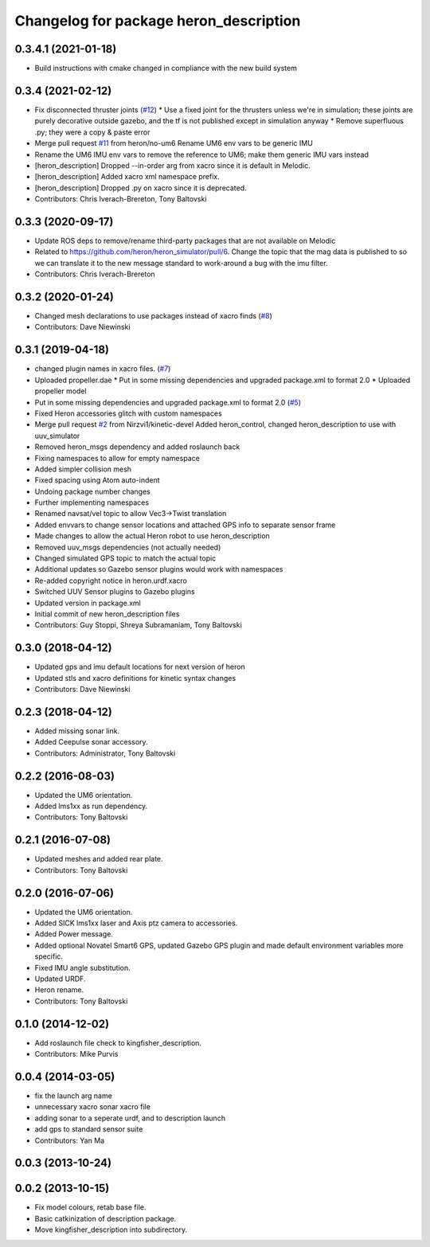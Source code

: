 ^^^^^^^^^^^^^^^^^^^^^^^^^^^^^^^^^^^^^^^^^^^^
Changelog for package heron_description
^^^^^^^^^^^^^^^^^^^^^^^^^^^^^^^^^^^^^^^^^^^^

0.3.4.1 (2021-01-18)
--------------------
* Build instructions with cmake changed in compliance with the new build system

0.3.4 (2021-02-12)
------------------
* Fix disconnected thruster joints (`#12 <https://github.com/heron/heron/issues/12>`_)
  * Use a fixed joint for the thrusters unless we're in simulation; these joints are purely decorative outside gazebo, and the tf is not published except in simulation anyway
  * Remove superfluous .py; they were a copy & paste error
* Merge pull request `#11 <https://github.com/heron/heron/issues/11>`_ from heron/no-um6
  Rename UM6 env vars to be generic IMU
* Rename the UM6 IMU env vars to remove the reference to UM6; make them generic IMU vars instead
* [heron_description] Dropped --in-order arg from xacro since it is default in Melodic.
* [heron_description] Added xacro xml namespace prefix.
* [heron_description] Dropped .py on xacro since it is deprecated.
* Contributors: Chris Iverach-Brereton, Tony Baltovski

0.3.3 (2020-09-17)
------------------
* Update ROS deps to remove/rename third-party packages that are not available on Melodic
* Related to https://github.com/heron/heron_simulator/pull/6.  Change the topic that the mag data is published to so we can translate it to the new message standard to work-around a bug with the imu filter.
* Contributors: Chris Iverach-Brereton

0.3.2 (2020-01-24)
------------------
* Changed mesh declarations to use packages instead of xacro finds (`#8 <https://github.com/heron/heron/issues/8>`_)
* Contributors: Dave Niewinski

0.3.1 (2019-04-18)
------------------
* changed plugin names in xacro files. (`#7 <https://github.com/heron/heron/issues/7>`_)
* Uploaded propeller.dae
  * Put in some missing dependencies and upgraded package.xml to format 2.0
  * Uploaded propeller model
* Put in some missing dependencies and upgraded package.xml to format 2.0 (`#5 <https://github.com/heron/heron/issues/5>`_)
* Fixed Heron accessories glitch with custom namespaces
* Merge pull request `#2 <https://github.com/heron/heron/issues/2>`_ from Nirzvi1/kinetic-devel
  Added heron_control, changed heron_description to use with uuv_simulator
* Removed heron_msgs dependency and added roslaunch back
* Fixing namespaces to allow for empty namespace
* Added simpler collision mesh
* Fixed spacing using Atom auto-indent
* Undoing package number changes
* Further implementing namespaces
* Renamed navsat/vel topic to allow Vec3->Twist translation
* Added envvars to change sensor locations and attached GPS info to separate sensor frame
* Made changes to allow the actual Heron robot to use heron_description
* Removed uuv_msgs dependencies (not actually needed)
* Changed simulated GPS topic to match the actual topic
* Additional updates so Gazebo sensor plugins would work with namespaces
* Re-added copyright notice in heron.urdf.xacro
* Switched UUV Sensor plugins to Gazebo plugins
* Updated version in package.xml
* Initial commit of new heron_description files
* Contributors: Guy Stoppi, Shreya Subramaniam, Tony Baltovski

0.3.0 (2018-04-12)
------------------
* Updated gps and imu default locations for next version of heron
* Updated stls and xacro definitions for kinetic syntax changes
* Contributors: Dave Niewinski

0.2.3 (2018-04-12)
------------------
* Added missing sonar link.
* Added Ceepulse sonar accessory.
* Contributors: Administrator, Tony Baltovski

0.2.2 (2016-08-03)
------------------
* Updated the UM6 orientation.
* Added lms1xx as run dependency.
* Contributors: Tony Baltovski

0.2.1 (2016-07-08)
------------------
* Updated meshes and added rear plate.
* Contributors: Tony Baltovski

0.2.0 (2016-07-06)
------------------
* Updated the UM6 orientation.
* Added SICK lms1xx laser and Axis ptz camera to accessories.
* Added Power message.
* Added optional Novatel Smart6 GPS, updated Gazebo GPS plugin and made default environment variables more specific.
* Fixed IMU angle substitution.
* Updated URDF.
* Heron rename.
* Contributors: Tony Baltovski

0.1.0 (2014-12-02)
------------------
* Add roslaunch file check to kingfisher_description.
* Contributors: Mike Purvis

0.0.4 (2014-03-05)
------------------
* fix the launch arg name
* unnecessary xacro sonar xacro file
* adding sonar to a seperate urdf, and to description launch
* add gps to standard sensor suite
* Contributors: Yan Ma

0.0.3 (2013-10-24)
------------------

0.0.2 (2013-10-15)
------------------
* Fix model colours, retab base file.
* Basic catkinization of description package.
* Move kingfisher_description into subdirectory.
